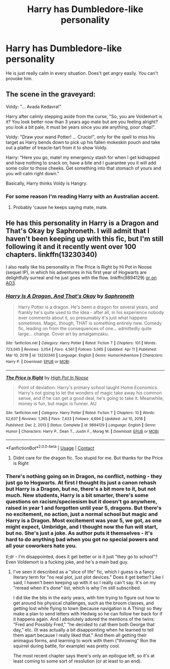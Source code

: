 #+TITLE: Harry has Dumbledore-like personality

* Harry has Dumbledore-like personality
:PROPERTIES:
:Author: usernamesaretaken3
:Score: 24
:DateUnix: 1618374208.0
:DateShort: 2021-Apr-14
:FlairText: Prompt
:END:
He is just really calm in every situation. Does't get angry easily. You can't provoke him.


** The scene in the graveyard:

Voldy: "... Avada Kedavra!"

Harry after calmly stepping aside from the curse, "So, you are Voldemort is it? You look better now than 3 years ago mate but are you feeling alright? you look a bit pale, it must be years since you ate anything, poor chap!".

Voldy: "Draw your wand Potter! ... Crucio!", only for the spell to miss his target as Harry bends down to pick up his fallen mokeskin pouch and take out a platter of treacle-tart from it to show Voldy.

Harry: "Here you go, mate! my emergency stash for when I get kidnapped and have nothing to snack on, have a bite and I guarantee you it will add some color to those cheeks. Get something into that stomach of yours and you will calm right down."

Basically, Harry thinks Voldy is Hangry.
:PROPERTIES:
:Author: tankuser_32
:Score: 22
:DateUnix: 1618416818.0
:DateShort: 2021-Apr-14
:END:

*** For some reason I'm reading Harry with an Australian accent.
:PROPERTIES:
:Author: TransportationSome60
:Score: 11
:DateUnix: 1618420037.0
:DateShort: 2021-Apr-14
:END:

**** Probably 'cause he keeps saying mate, mate.
:PROPERTIES:
:Author: copenhagen_bram
:Score: 3
:DateUnix: 1618527691.0
:DateShort: 2021-Apr-16
:END:


** He has this personality in Harry is a Dragon and That's Okay by Saphroneth. I will admit that I haven't been keeping up with this fic, but I'm still following it and it recently went over 100 chapters. linkffn(13230340)

I also really like his personality in The Price is Right by Hi Pot in Noose (sequel IP), in which his adventures in his first year of Hogwarts are delightfully surreal and he just goes with the flow. linkffn(9894129) [[https://archiveofourown.org/works/2337458][or on AO3]].
:PROPERTIES:
:Author: JennaSayquah
:Score: 4
:DateUnix: 1618375373.0
:DateShort: 2021-Apr-14
:END:

*** [[https://www.fanfiction.net/s/13230340/1/][*/Harry Is A Dragon, And That's Okay/*]] by [[https://www.fanfiction.net/u/2996114/Saphroneth][/Saphroneth/]]

#+begin_quote
  Harry Potter is a dragon. He's been a dragon for several years, and frankly he's quite used to the idea - after all, in his experience nobody ever comments about it, so presumably it's just what happens sometimes. Magic, though, THAT is something entirely new. Comedy fic, leading on from the consequences of one... admittedly quite large... change. Cover art by amalgamzaku.
#+end_quote

^{/Site/:} ^{fanfiction.net} ^{*|*} ^{/Category/:} ^{Harry} ^{Potter} ^{*|*} ^{/Rated/:} ^{Fiction} ^{T} ^{*|*} ^{/Chapters/:} ^{101} ^{*|*} ^{/Words/:} ^{723,045} ^{*|*} ^{/Reviews/:} ^{3,054} ^{*|*} ^{/Favs/:} ^{4,561} ^{*|*} ^{/Follows/:} ^{5,065} ^{*|*} ^{/Updated/:} ^{Apr} ^{11} ^{*|*} ^{/Published/:} ^{Mar} ^{10,} ^{2019} ^{*|*} ^{/id/:} ^{13230340} ^{*|*} ^{/Language/:} ^{English} ^{*|*} ^{/Genre/:} ^{Humor/Adventure} ^{*|*} ^{/Characters/:} ^{Harry} ^{P.} ^{*|*} ^{/Download/:} ^{[[http://www.ff2ebook.com/old/ffn-bot/index.php?id=13230340&source=ff&filetype=epub][EPUB]]} ^{or} ^{[[http://www.ff2ebook.com/old/ffn-bot/index.php?id=13230340&source=ff&filetype=mobi][MOBI]]}

--------------

[[https://www.fanfiction.net/s/9894129/1/][*/The Price is Right/*]] by [[https://www.fanfiction.net/u/3195987/High-Pot-In-Noose][/High Pot In Noose/]]

#+begin_quote
  Point of deviation: Harry's primary school taught Home Economics. Harry's not going to let the wonders of magic take away his common sense, and if he can get a good deal, he's going to take it. Meanwhile, money is fun, but magic is funner. AU
#+end_quote

^{/Site/:} ^{fanfiction.net} ^{*|*} ^{/Category/:} ^{Harry} ^{Potter} ^{*|*} ^{/Rated/:} ^{Fiction} ^{T} ^{*|*} ^{/Chapters/:} ^{10} ^{*|*} ^{/Words/:} ^{52,637} ^{*|*} ^{/Reviews/:} ^{1,365} ^{*|*} ^{/Favs/:} ^{7,433} ^{*|*} ^{/Follows/:} ^{4,694} ^{*|*} ^{/Updated/:} ^{Jul} ^{10,} ^{2018} ^{*|*} ^{/Published/:} ^{Dec} ^{2,} ^{2013} ^{*|*} ^{/Status/:} ^{Complete} ^{*|*} ^{/id/:} ^{9894129} ^{*|*} ^{/Language/:} ^{English} ^{*|*} ^{/Genre/:} ^{Humor} ^{*|*} ^{/Characters/:} ^{Harry} ^{P.,} ^{Dean} ^{T.,} ^{Justin} ^{F.,} ^{Morag} ^{M.} ^{*|*} ^{/Download/:} ^{[[http://www.ff2ebook.com/old/ffn-bot/index.php?id=9894129&source=ff&filetype=epub][EPUB]]} ^{or} ^{[[http://www.ff2ebook.com/old/ffn-bot/index.php?id=9894129&source=ff&filetype=mobi][MOBI]]}

--------------

*FanfictionBot*^{2.0.0-beta} | [[https://github.com/FanfictionBot/reddit-ffn-bot/wiki/Usage][Usage]] | [[https://www.reddit.com/message/compose?to=tusing][Contact]]
:PROPERTIES:
:Author: FanfictionBot
:Score: 1
:DateUnix: 1618375398.0
:DateShort: 2021-Apr-14
:END:

**** Didnt care for the dragon fic. Too stupid for me. But thanks for the Price is Right
:PROPERTIES:
:Author: NakedFury
:Score: 3
:DateUnix: 1618416041.0
:DateShort: 2021-Apr-14
:END:


*** There's nothing going on in Dragon, no conflict, nothing - they just go to Hogwarts. At first I thought its just a canon rehash but Harry is a Dragon, but no, there's a bit more to it, but not much. New students, Harry is a bit smarter, there's some questions on racism/speciesism but it doesn't go anywhere, raised in year 1 and forgotten until year 5, dragons. But there's no excitement, no action, just a normal school but magic and Harry is a Dragon. Most excitement was year 5, we got, as one might expect, Umbridge, and I thought now the fun will start, but no. She's just a joke. As author puts it themselves - it's hard to do anything bad when you got no special powers and all your coworkers hate you.

tl;dr - I'm disappointed, does it get better or is it just "they go to school"? Even Voldemort is a fucking joke, and he's a main bad guy.
:PROPERTIES:
:Author: Deiskos
:Score: 1
:DateUnix: 1618427572.0
:DateShort: 2021-Apr-14
:END:

**** I've seen it described as a "slice of life" fic, which I guess is a fancy literary term for "no real plot, just plot devices." Does it get better? Like I said, I haven't been keeping up with it so I really can't say. It's on my "reread when it's done" list, which is why I'm still subscribed.

I did like the bits in the early years, with him trying to figure out how to get around his physical challenges, such as the broom classes, and getting lost while flying to town (because navigation is A Thing) so they make a plan to send letters with Hedwig so he can follow her back for if it happens again. And I absolutely adored the mentions of the twins: "Fred and Possibly Fred," "he decided to call them both George that day," etc. (It was actually a bit disappointing when he learned to tell them apart because I really liked that." And them all getting their animagus forms, and learning to work with them ("throwing" Ron the squirrel during battle, for example) was pretty cool.

The most recent chapter says there's only an epilogue left, so it's at least coming to some sort of resolution (or at least to an end).
:PROPERTIES:
:Author: JennaSayquah
:Score: 1
:DateUnix: 1618429597.0
:DateShort: 2021-Apr-15
:END:

